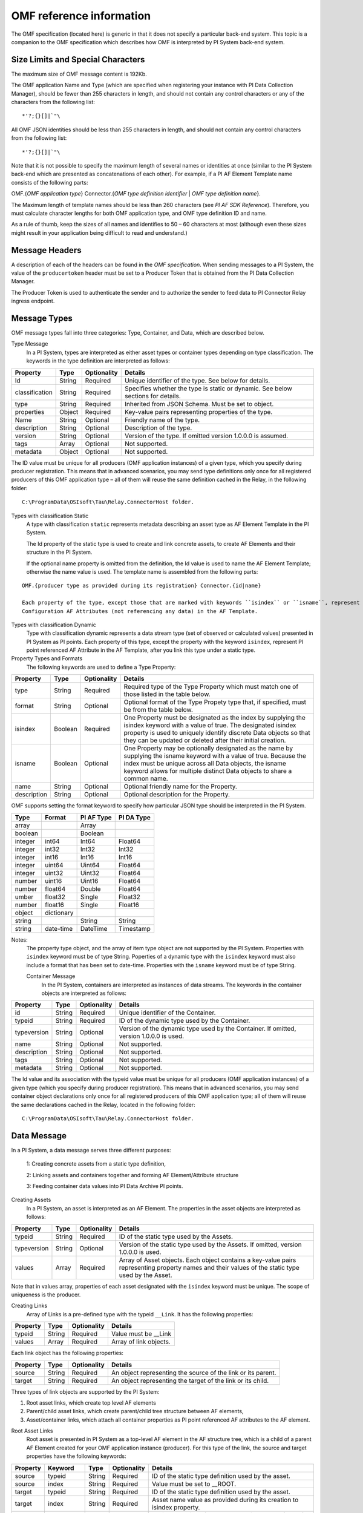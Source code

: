 
OMF reference information
=========================

The OMF specification (located here) is generic in that it does not specify a particular back-end system. 
This topic is a companion to the OMF specification which describes how OMF is interpreted by PI System back-end system. 

Size Limits and Special Characters 
----------------------------------

The maximum size of OMF message content is 192Kb. 

The OMF application Name and Type (which are specified when registering your instance with PI Data Collection Manager),
should be fewer than 255 characters in length, and should not contain any control characters or any of the characters from
the following list:

::

  *'?;{}[]|`"\ 
 

All OMF JSON identities should be less than 255 characters in length, and should not contain any control characters 
from the following list: 

::

  *'?;{}[]|`"\ 

Note that it is not possible to specify the maximum length of several names or identities at once (similar to the PI 
System back-end which are presented as concatenations of each other). For example, if a PI AF Element Template name 
consists of the following parts: 

OMF.{*OMF application type*} 
Connector.{*OMF type definition identifier* | *OMF type definition name*}. 

The Maximum length of template names should be less than 260 characters (see *PI AF SDK Reference*). 
Therefore, you must calculate character lengths for both OMF application type, and OMF type definition ID and name. 

As a rule of thumb, keep the sizes of all names and identifies to 50 – 60 characters at most (although even these sizes 
might result in your application being difficult to read and understand.)
 
Message Headers
---------------

A description of each of the headers can be found in the *OMF specification*. When sending messages to a PI System, the value 
of the ``producertoken`` header must be set to a Producer Token that is obtained from the PI Data Collection Manager. 

The Producer Token is used to authenticate the sender and to authorize the sender to feed data to PI Connector 
Relay ingress endpoint. 
 
Message Types 
-------------

OMF message types fall into three categories: Type, Container, and Data, which are described below. 

Type Message 
  In a PI System, types are interpreted as either asset types or container types depending on type classification. 
  The keywords in the type definition are interpreted as follows: 


+----------------+-------------+---------------+------------------------------------------------------------+
| Property       | Type        | Optionality   | Details                                                    |
+================+=============+===============+============================================================+
| Id             | String      | Required      | Unique identifier of the type. See below for details.      |
+----------------+-------------+---------------+------------------------------------------------------------+
| classification | String      | Required      | Specifies whether the type is static or dynamic. See       |
|                |             |               | below sections for details.                                |
+----------------+-------------+---------------+------------------------------------------------------------+
| type           | String      | Required      | Inherited from JSON Schema. Must be set to object.         |
+----------------+-------------+---------------+------------------------------------------------------------+
| properties     | Object      | Required      | Key-value pairs representing properties of the type.       |
+----------------+-------------+---------------+------------------------------------------------------------+
| Name           | String      | Optional      | Friendly name of the type.                                 |
+----------------+-------------+---------------+------------------------------------------------------------+
| description    | String      | Optional      | Description of the type.                                   |
+----------------+-------------+---------------+------------------------------------------------------------+
| version        | String      | Optional      | Version of the type. If omitted version 1.0.0.0 is assumed.|
+----------------+-------------+---------------+------------------------------------------------------------+
| tags           | Array       | Optional      | Not supported.                                             |
+----------------+-------------+---------------+------------------------------------------------------------+
| metadata       | Object      | Optional      | Not supported.                                             |
+----------------+-------------+---------------+------------------------------------------------------------+


The ID value must be unique for all producers (OMF application instances) of a given type, which you specify 
during producer registration. This means that in advanced scenarios, you may send type definitions only once 
for all registered producers of this OMF application type – all of them will reuse the same definition cached 
in the Relay, in the following folder:

::

  C:\ProgramData\OSIsoft\Tau\Relay.ConnectorHost folder. 
 
Types with classification Static 
  A type with classification ``static`` represents metadata describing an asset type as AF Element Template 
  in the PI System. 

  The Id property of the static type is used to create and link concrete assets, to create AF Elements and 
  their structure in the PI System. 
  
  If the optional name property is omitted from the definition, the Id value is used to name the AF Element 
  Template; otherwise the name value is used. The template name is assembled from the following parts: 
  
::

  OMF.{producer type as provided during its registration} Connector.{id|name} 
  
  Each property of the type, except those that are marked with keywords ``isindex`` or ``isname``, represent 
  Configuration AF Attributes (not referencing any data) in the AF Template. 
 
Types with classification Dynamic 
  Type with classification dynamic represents a data stream type (set of observed or calculated values) 
  presented in PI System as PI points. 
  Each property of this type, except the property with the keyword ``isindex``, represent PI point referenced 
  AF Attribute in the AF Template, after you link this type under a static type. 
 
Property Types and Formats 
  The following keywords are used to define a Type Property: 


+----------------+-------------+---------------+------------------------------------------------------------+
| Property       | Type        | Optionality   | Details                                                    |
+================+=============+===============+============================================================+
| type           | String      | Required      | Required type of the Type Property which must match one of |
|                |             |               | those listed in the table below.                           |
+----------------+-------------+---------------+------------------------------------------------------------+
| format         | String      | Optional      | Optional format of the Type Propety type that, if          |
|                |             |               | specified, must be from the table below.                   |
+----------------+-------------+---------------+------------------------------------------------------------+
| isindex        | Boolean     | Required      | One Property must be designated as the index by supplying  |
|                |             |               | the isindex keyword with a value of true. The designated   |
|                |             |               | isindex property is used to uniquely identify discrete     |
|                |             |               | Data objects so that they can be updated or deleted after  |
|                |             |               | their initial creation.                                    |
+----------------+-------------+---------------+------------------------------------------------------------+
| isname         | Boolean     | Optional      | One Property may be optionally designated as the name by   |
|                |             |               | supplying the isname keyword with a value of true. Because |
|                |             |               | the index must be unique across all Data objects, the      |
|                |             |               | isname keyword allows for multiple distinct Data objects   |
|                |             |               | to share a common name.                                    |
+----------------+-------------+---------------+------------------------------------------------------------+
| name           | String      | Optional      | Optional friendly name for the Property.                   |
+----------------+-------------+---------------+------------------------------------------------------------+
| description    | String      | Optional      | Optional description for the Property.                     |
+----------------+-------------+---------------+------------------------------------------------------------+

OMF supports setting the format keyword to specify how particular JSON type should be interpreted in the PI System. 



+----------------+-------------+---------------+-------------------+
| Type           | Format      | PI AF Type    | PI DA Type        |
+================+=============+===============+===================+
| array          |             | Array         |                   |
+----------------+-------------+---------------+-------------------+
| boolean        |             | Boolean       |                   |
+----------------+-------------+---------------+-------------------+
| integer        | int64       | Int64         | Float64           |
+----------------+-------------+---------------+-------------------+
| integer        | int32       | Int32         | Int32             |
+----------------+-------------+---------------+-------------------+
| integer        | int16       | Int16         | Int16             |
+----------------+-------------+---------------+-------------------+
| integer        | uint64      | Uint64        | Float64           |
+----------------+-------------+---------------+-------------------+
| integer        | uint32      | Uint32        | Float64           |
+----------------+-------------+---------------+-------------------+
| number         | uint16      | Uint16        | Float64           |
+----------------+-------------+---------------+-------------------+
| number         | float64     | Double        | Float64           |
+----------------+-------------+---------------+-------------------+
|umber           | float32     | Single        | Float32           |
+----------------+-------------+---------------+-------------------+
| number         | float16     | Single        |Float16            |
+----------------+-------------+---------------+-------------------+
| object         | dictionary  |               |                   |
+----------------+-------------+---------------+-------------------+
| string         |             | String        | String            |
+----------------+-------------+---------------+-------------------+
| string         | date-time   | DateTime      | Timestamp         |
+----------------+-------------+---------------+-------------------+

Notes:
  The property type object, and the array of item type object are not supported by the PI System. 
  Properties with ``isindex`` keyword must be of type String. 
  Poperties of a dynamic type with the ``isindex`` keyword must also include a format that has been set to date-time. 
  Properties with the ``isname`` keyword must be of type String. 
  
  Container Message 
    In the PI System, containers are interpreted as instances of data streams. The keywords in the container 
    objects are interpreted as follows: 

+----------------+-------------+---------------+------------------------------------------------------------+
| Property       | Type        | Optionality   | Details                                                    |
+================+=============+===============+============================================================+
| id             | String      | Required      | Unique identifier of the Container.                        |
+----------------+-------------+---------------+------------------------------------------------------------+
| typeid         | String      | Required      | ID of the dynamic type used by the Container.              |
+----------------+-------------+---------------+------------------------------------------------------------+
| typeversion    | String      | Optional      | Version of the dynamic type used by the Container. If      |
|                |             |               | omitted, version 1.0.0.0 is used.                          |
+----------------+-------------+---------------+------------------------------------------------------------+
| name           | String      | Optional      | Not supported.                                             |
+----------------+-------------+---------------+------------------------------------------------------------+
| description    | String      | Optional      | Not supported.                                             |
+----------------+-------------+---------------+------------------------------------------------------------+
| tags           | String      | Optional      | Not supported.                                             |
+----------------+-------------+---------------+------------------------------------------------------------+
| metadata       | String      | Optional      | Not supported.                                             |
+----------------+-------------+---------------+------------------------------------------------------------+


The Id value and its association with the typeid value must be unique for all producers (OMF application instances) 
of a given type (which you specify during producer registration). This means that in advanced scenarios, you 
may send container object declarations only once for all registered producers of this OMF application type; 
all of them will reuse the same declarations cached in the Relay, located in the following folder:

::

  C:\ProgramData\OSIsoft\Tau\Relay.ConnectorHost folder. 

Data Message 
------------

In a PI System, a data message serves three different purposes: 

  1: Creating concrete assets from a static type definition, 
  
  2: Linking assets and containers together and forming AF Element/Attribute structure
  
  3: Feeding container data values into PI Data Archive PI points. 


Creating Assets 
  In a PI System, an asset is interpreted as an AF Element. The properties in the asset objects are interpreted as follows: 
  

+----------------+-------------+---------------+------------------------------------------------------------+
| Property       | Type        | Optionality   | Details                                                    |
+================+=============+===============+============================================================+
| typeid         | String      | Required      | ID of the static type used by the Assets.                  |
+----------------+-------------+---------------+------------------------------------------------------------+
| typeversion    | String      | Optional      | Version of the static type used by the Assets. If omitted, |
|                |             |               | version 1.0.0.0 is used.                                   |
+----------------+-------------+---------------+------------------------------------------------------------+
| values         | Array       | Required      | Array of Asset objects. Each object contains a key-value   |
|                |             |               | pairs representing property names and their values of the  |
|                |             |               | static type used by the Asset.                             |
+----------------+-------------+---------------+------------------------------------------------------------+  
  
Note that in values array, properties of each asset designated with the ``isindex`` keyword must be unique. 
The scope of uniqueness is the producer.   

Creating Links 
  Array of Links is a pre-defined type with the typeid ``__Link``. It has the following properties: 

+----------------+-------------+---------------+------------------------------------------------------------+
| Property       | Type        | Optionality   | Details                                                    |
+================+=============+===============+============================================================+
| typeid         | String      | Required      | Value must be __Link                                       |
+----------------+-------------+---------------+------------------------------------------------------------+
| values         | Array       | Required      | Array of link objects.                                     |
+----------------+-------------+---------------+------------------------------------------------------------+


Each link object has the following properties: 

+----------------+-------------+---------------+------------------------------------------------------------+
| Property       | Type        | Optionality   | Details                                                    |
+================+=============+===============+============================================================+
| source         | String      | Required      | An object representing the source of the link or its       |
|                |             |               | parent.                                                    |
+----------------+-------------+---------------+------------------------------------------------------------+
| target         | String      | Required      | An object representing the target of the link or its child.|
+----------------+-------------+---------------+------------------------------------------------------------+

Three types of link objects are supported by the PI System: 

1. Root asset links, which create top level AF elements

2. Parent/child asset links, which create parent/child tree structure between AF elements, 

3. Asset/container links, which attach all container properties as PI point referenced AF attributes to the AF element. 

Root Asset Links 
  Root asset is presented in PI System as a top-level AF element in the AF structure tree, which is a child 
  of a parent AF Element created for your OMF application instance (producer). For this type of the link, 
  the source and target properties have the following keywords: 


+----------------+-------------+-------------+---------------+----------------------------------------------+
| Property       | Keyword     | Type        | Optionality   | Details                                      |
+================+=============+=============+===============+==============================================+
| source         | typeid      | String      | Required      | ID of the static type definition used by the |
|                |             |             |               | asset.                                       |
+----------------+-------------+-------------+---------------+----------------------------------------------+
| source         | index       | String      | Required      | Value must be set to __ROOT.                 |
+----------------+-------------+-------------+---------------+----------------------------------------------+
| target         | typeid      | String      | Required      | ID of the static type definition used by the |
|                |             |             |               | asset.                                       |
+----------------+-------------+-------------+---------------+----------------------------------------------+
| target         | index       | String      | Required      | Asset name value as provided during its      |
|                |             |             |               | creation to isindex property.                |
+----------------+-------------+-------------+---------------+----------------------------------------------+
| target         | typeversion | String      | Optional      | Optional version of the type to be linked to |
|                |             |             |               | or from. If omitted version 1.0.0.0 is       |
|                |             |             |               | assumed.                                     |
+----------------+-------------+-------------+---------------+----------------------------------------------+

Notes:
  Only asset objects of type static can be used in the target property. 
  Static type ID specified in the target typeid must be put into the source typeid. 

Parent/Child Asset Links 
  Parent/Child relationship between assets presented in PI System as child AF element attached to a 
  top level or any other sub-tree AF element parent. For this type of the link, source and target 
  properties have the following keywords: 


+----------------+-------------+-------------+---------------+----------------------------------------------+
| Property       | Keyword     | Type        | Optionality   | Details                                      |
+================+=============+=============+===============+==============================================+
| source         | typeid      | String      | Required      | ID of the static type definition used by the |
|                |             |             |               | asset, which will become a parent of the     |
|                |             |             |               | target asset.                                |
+----------------+-------------+-------------+---------------+----------------------------------------------+
| source         | index       | String      | Required      | Asset name value as provided during its      |
|                |             |             |               | creation to isindex property.                |
+----------------+-------------+-------------+---------------+----------------------------------------------+
| source         | typeversion | String      | Optional      | Optional version of the type to be linked to |
|                |             |             |               | or from. If omitted version 1.0.0.0 is       |
|                |             |             |               | assumed.                                     |
+----------------+-------------+-------------+---------------+----------------------------------------------+
| target         | typeid      | String      | Required      | ID of the static type definition used by the |
|                |             |             |               | asset, which will become a child of the      |
|                |             |             |               | source asset.                                |
+----------------+-------------+-------------+---------------+----------------------------------------------+
| target         | index       | String      | Required      | Asset name value as provided during its      |
|                |             |             |               | creation to isindex property.                |
+----------------+-------------+-------------+---------------+----------------------------------------------+
| target         | typeversion | String      | Optional      | Optional version of the type to be linked to |
|                |             |             |               | or from. If omitted version 1.0.0.0 is       |
|                |             |             |               | assumed.                                     |
+----------------+-------------+-------------+---------------+----------------------------------------------+

Note that only asset objects of type static can be used in both source and target properties. 

Asset/Container Links 
  Asset/Container relationship between assets and container properties presented in PI System as children 
  AF Attributes configured with PI point references under the asset AF Element parent. For this type of link, 
  source and target properties have the following keywords: 


+----------------+-------------+-------------+---------------+----------------------------------------------+
| Property       | Keyword     | Type        | Optionality   | Details                                      |
+================+=============+=============+===============+==============================================+
| source         | typeid      | String      | Required      | ID of the static type definition used by the |
|                |             |             |               | asset, which will become a parent of the     |
|                |             |             |               | target asset.                                |
+----------------+-------------+-------------+---------------+----------------------------------------------+
| source         | index       | String      | Required      | Asset name value as provided during its      |
|                |             |             |               | creation to isindex property.                |
+----------------+-------------+-------------+---------------+----------------------------------------------+
| source         | typeversion | String      | Optional      | Optional version of the type to be linked to |
|                |             |             |               | or from. If omitted version 1.0.0.0 is       |
|                |             |             |               | assumed.                                     |
+----------------+-------------+-------------+---------------+----------------------------------------------+
| target         | containerid | String      | Required      | ID of the container created from dynamic     |
|                |             |             |               | type definition.                             |
+----------------+-------------+-------------+---------------+----------------------------------------------+
| target         | typeversion | String      | Optional      | Optional version of the type to be linked to |
|                |             |             |               | or from.                                     |
+----------------+-------------+-------------+---------------+----------------------------------------------+

Note that only asset objects of static type can be used in the source property. In addition, only container 
objects of dynamic types can be used in the target property. 


Feeding data to PI points 
  In PI System, container values are presented as timeseries snapshot values sent to PI points. The properties 
  in the container objects are interpreted as follows: 
 

+----------------+-------------+---------------+------------------------------------------------------------+
| Property       | Type        | Optionality   | Details                                                    |
+================+=============+===============+============================================================+
| containerid    | String      | Required      | ID of the container created from  dynamic type.            |
+----------------+-------------+---------------+------------------------------------------------------------+
| typeversion    | String      | Optional      | Version of the dynamic type used by the Container. If      |
|                |             |               | omitted, version 1.0.0.0 is used.                          |
+----------------+-------------+---------------+------------------------------------------------------------+
|values          | Array       | Required      | Array of timeseries data value objects. Each object        |
|                |             |               | contains a key-value pairs representing property names and |
|                |             |               | their values of the dynamic type used by the Container.    |
+----------------+-------------+---------------+------------------------------------------------------------+

Notes:
  All type definitions, containers, and assets, and the linkage should be sent to the Relay ingress endpoint 
  only one time: when the OMF application instance is started for the first time. Under normal circumstances, 
  it should not be re-transmitted every time the producer is restarted. The Relay will have all necessary 
  information in its cache to successfully receive only container data values. 

  Dynamic type of the container may have more than one property (except of isindex, which always serves as a timestamp). 
  Remember that each property is presented as PI point in PI System. Values for every property of the container, 
  specified in its type definition, must be provided to the container values. All of these values will be sent 
  to PI Data Archive with the same timestamp. If you omit one of the values, you will end up with its default 
  in the Archive. For example, if you omit a value to a number property, PI point will receive a value of zero, 
  which might be undesirable. 
 
HTTP Response and Error Codes 
-----------------------------

The following status codes are returned by PI Connector Relay accepting OMF messages over HTTP. 
 

+---------------------+--------------------------------------------------------------------------------------------------------+
| Status code         | Description                                                                                            |
+=====================+========================================================================================================+
| 204 No Content      | OMF message was successfully processed. Response message does not have any content.                    |
+---------------------+--------------------------------------------------------------------------------------------------------+
| 400 Bad request     | The OMF message was malformed or not understood. The client should not retry sending the message       |
|                     | without modifications.                                                                                 |
+---------------------+--------------------------------------------------------------------------------------------------------+
| 401 Unauthorized    | Authentication failed. Provided Producer Token was not recognized. Your OMF application instance is    |
|                     | not registered with PI Data Collection Manager.                                                        |
+---------------------+--------------------------------------------------------------------------------------------------------+
| 403 Forbidden       | Authentication succeeded, but not authorized. Indicates one of the following:                          |
|                     | 1 – Producer Token Expiration Date has been reached, or 2 – Producer Token has been revoked.           |
+---------------------+--------------------------------------------------------------------------------------------------------+
| 413 Payload Too     | Payload size exceeds OMF body size limit. Maximum size of either compressed or uncompressed data       |
| large               | should not exceed 192Kb.                                                                               |
+---------------------+--------------------------------------------------------------------------------------------------------+
| 500 Internal Server | The server encountered an unexpected condition. Errors can be found in the Windows Event Viewer on the |
| error               | machine running PI Connector Relay.                                                                    |
+---------------------+--------------------------------------------------------------------------------------------------------+
 
